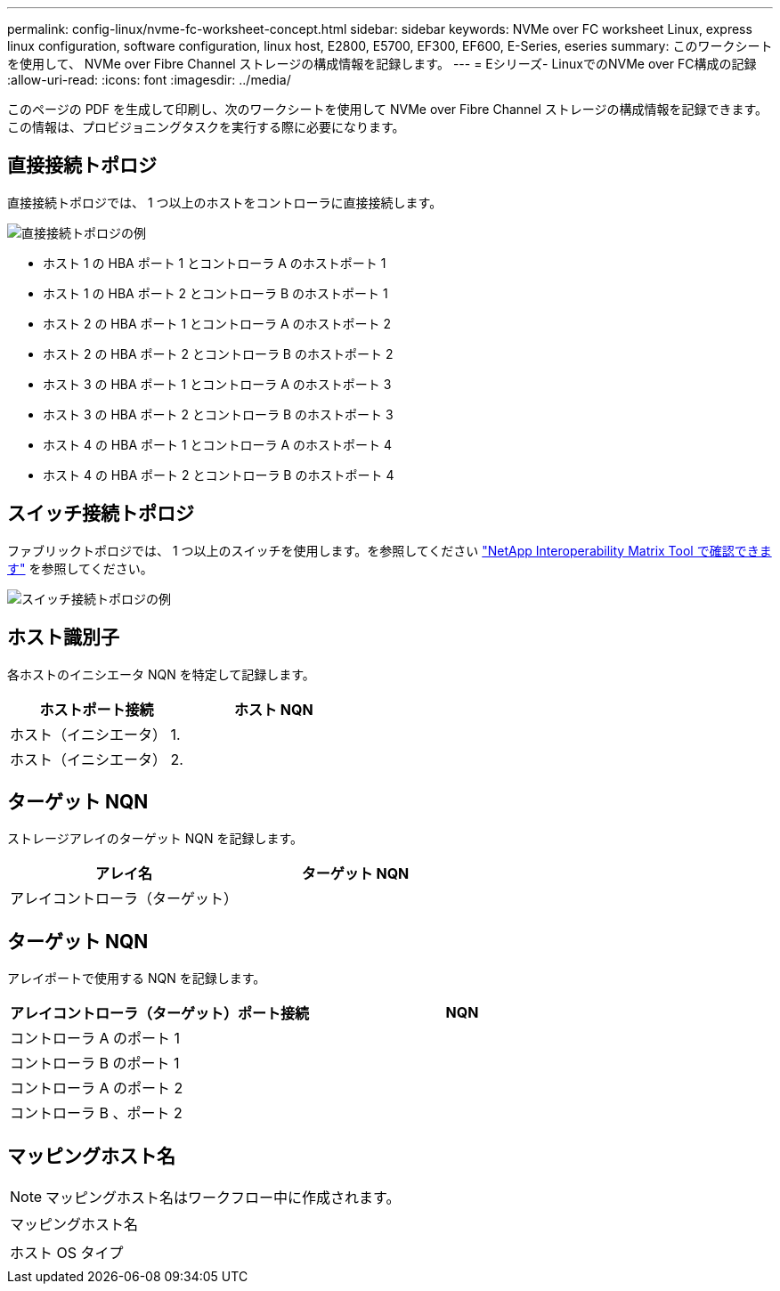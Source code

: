 ---
permalink: config-linux/nvme-fc-worksheet-concept.html 
sidebar: sidebar 
keywords: NVMe over FC worksheet Linux, express linux configuration, software configuration, linux host, E2800, E5700, EF300, EF600, E-Series, eseries 
summary: このワークシートを使用して、 NVMe over Fibre Channel ストレージの構成情報を記録します。 
---
= Eシリーズ- LinuxでのNVMe over FC構成の記録
:allow-uri-read: 
:icons: font
:imagesdir: ../media/


[role="lead"]
このページの PDF を生成して印刷し、次のワークシートを使用して NVMe over Fibre Channel ストレージの構成情報を記録できます。この情報は、プロビジョニングタスクを実行する際に必要になります。



== 直接接続トポロジ

直接接続トポロジでは、 1 つ以上のホストをコントローラに直接接続します。

image::../media/nvme_fc_direct_topology.png[直接接続トポロジの例]

* ホスト 1 の HBA ポート 1 とコントローラ A のホストポート 1
* ホスト 1 の HBA ポート 2 とコントローラ B のホストポート 1
* ホスト 2 の HBA ポート 1 とコントローラ A のホストポート 2
* ホスト 2 の HBA ポート 2 とコントローラ B のホストポート 2
* ホスト 3 の HBA ポート 1 とコントローラ A のホストポート 3
* ホスト 3 の HBA ポート 2 とコントローラ B のホストポート 3
* ホスト 4 の HBA ポート 1 とコントローラ A のホストポート 4
* ホスト 4 の HBA ポート 2 とコントローラ B のホストポート 4




== スイッチ接続トポロジ

ファブリックトポロジでは、 1 つ以上のスイッチを使用します。を参照してください https://mysupport.netapp.com/matrix["NetApp Interoperability Matrix Tool で確認できます"^] を参照してください。

image::../media/nvme_fc_fabric_topology.png[スイッチ接続トポロジの例]



== ホスト識別子

各ホストのイニシエータ NQN を特定して記録します。

|===
| ホストポート接続 | ホスト NQN 


 a| 
ホスト（イニシエータ） 1.
 a| 



 a| 
ホスト（イニシエータ） 2.
 a| 

|===


== ターゲット NQN

ストレージアレイのターゲット NQN を記録します。

|===
| アレイ名 | ターゲット NQN 


 a| 
アレイコントローラ（ターゲット）
 a| 

|===


== ターゲット NQN

アレイポートで使用する NQN を記録します。

|===
| アレイコントローラ（ターゲット）ポート接続 | NQN 


 a| 
コントローラ A のポート 1
 a| 



 a| 
コントローラ B のポート 1
 a| 



 a| 
コントローラ A のポート 2
 a| 



 a| 
コントローラ B 、ポート 2
 a| 

|===


== マッピングホスト名


NOTE: マッピングホスト名はワークフロー中に作成されます。

|===


 a| 
マッピングホスト名
 a| 



 a| 
ホスト OS タイプ
 a| 

|===